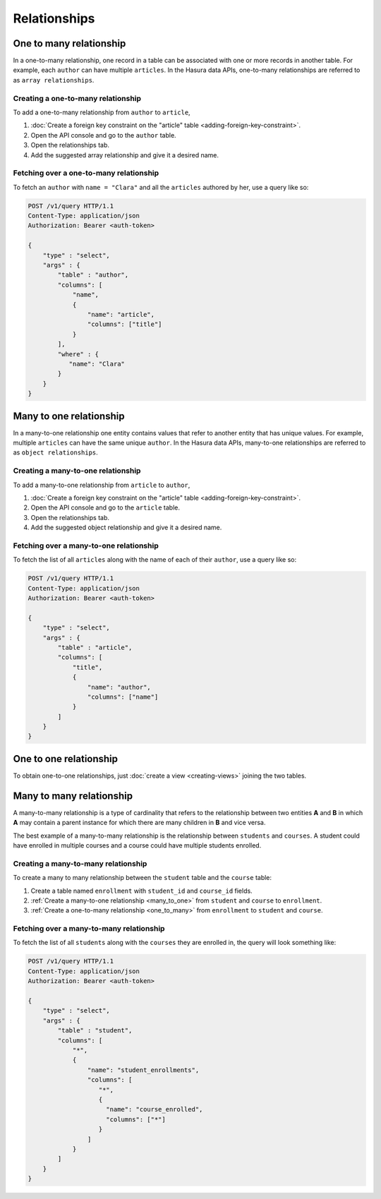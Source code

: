 =============
Relationships
=============

.. _one_to_many:

One to many relationship
------------------------

In a one-to-many relationship, one record in a table can be associated with one or more records in another table. For example, each ``author`` can have multiple ``articles``. In the Hasura data APIs, one-to-many relationships are referred to as ``array relationships``.

Creating a one-to-many relationship
~~~~~~~~~~~~~~~~~~~~~~~~~~~~~~~~~~~

To add a one-to-many relationship from ``author`` to ``article``,

#. :doc:`Create a foreign key constraint on the "article" table <adding-foreign-key-constraint>`.
#. Open the API console and go to the ``author`` table.
#. Open the relationships tab.
#. Add the suggested array relationship and give it a desired name.

.. image:: one-to-many-rel.png

Fetching over a one-to-many relationship
~~~~~~~~~~~~~~~~~~~~~~~~~~~~~~~~~~~~~~~~

To fetch an ``author`` with ``name = "Clara"`` and all the ``articles`` authored by her, use a query like so:

.. code-block:: http

   POST /v1/query HTTP/1.1
   Content-Type: application/json
   Authorization: Bearer <auth-token>

   {
       "type" : "select",
       "args" : {
           "table" : "author",
           "columns": [
               "name",
               {
                   "name": "article",
                   "columns": ["title"]
               }
           ],
           "where" : {
              "name": "Clara"
           }
       }
   }


.. _many_to_one:

Many to one relationship
------------------------

In a many-to-one relationship one entity contains values that refer to another entity that has unique values. For example, multiple ``articles`` can have the same unique ``author``. In the Hasura data APIs, many-to-one relationships are referred to as ``object relationships``.

Creating a many-to-one relationship
~~~~~~~~~~~~~~~~~~~~~~~~~~~~~~~~~~~

To add a many-to-one relationship from ``article`` to ``author``,

#. :doc:`Create a foreign key constraint on the "article" table <adding-foreign-key-constraint>`.
#. Open the API console and go to the ``article`` table.
#. Open the relationships tab.
#. Add the suggested object relationship and give it a desired name.

.. image:: many-to-one-rel.png

Fetching over a many-to-one relationship
~~~~~~~~~~~~~~~~~~~~~~~~~~~~~~~~~~~~~~~~

To fetch the list of all ``articles`` along with the name of each of their ``author``, use a query like so:

.. code-block:: http

   POST /v1/query HTTP/1.1
   Content-Type: application/json
   Authorization: Bearer <auth-token>

   {
       "type" : "select",
       "args" : {
           "table" : "article",
           "columns": [
               "title",
               {
                   "name": "author",
                   "columns": ["name"]
               }
           ]
       }
   }

One to one relationship
-----------------------

To obtain one-to-one relationships, just :doc:`create a view <creating-views>` joining the two tables.

Many to many relationship
-------------------------

A many-to-many relationship is a type of cardinality that refers to the relationship between two entities **A** and **B** in which **A** may contain a parent instance for which there are many children in **B** and vice versa.

The best example of a many-to-many relationship is the relationship between ``students`` and ``courses``. A student could have enrolled in multiple courses and a course could have multiple students enrolled.

.. image:: many-to-many-example.png

Creating a many-to-many relationship
~~~~~~~~~~~~~~~~~~~~~~~~~~~~~~~~~~~~

To create a many to many relationship between the ``student`` table and the ``course`` table:

#. Create a table named ``enrollment`` with ``student_id`` and ``course_id`` fields.
#. :ref:`Create a many-to-one relationship <many_to_one>` from ``student`` and ``course`` to ``enrollment``.
#. :ref:`Create a one-to-many relationship <one_to_many>` from ``enrollment`` to  ``student`` and ``course``.

Fetching over a many-to-many relationship
~~~~~~~~~~~~~~~~~~~~~~~~~~~~~~~~~~~~~~~~~

To fetch the list of all ``students`` along with the ``courses`` they are enrolled in, the query will look something like:

.. code-block:: http

   POST /v1/query HTTP/1.1
   Content-Type: application/json
   Authorization: Bearer <auth-token>

   {
       "type" : "select",
       "args" : {
           "table" : "student",
           "columns": [
               "*",
               {
                   "name": "student_enrollments",
                   "columns": [
                      "*",
                      {
                        "name": "course_enrolled",
                        "columns": ["*"]
                      }
                   ]
               }
           ]
       }
   }
